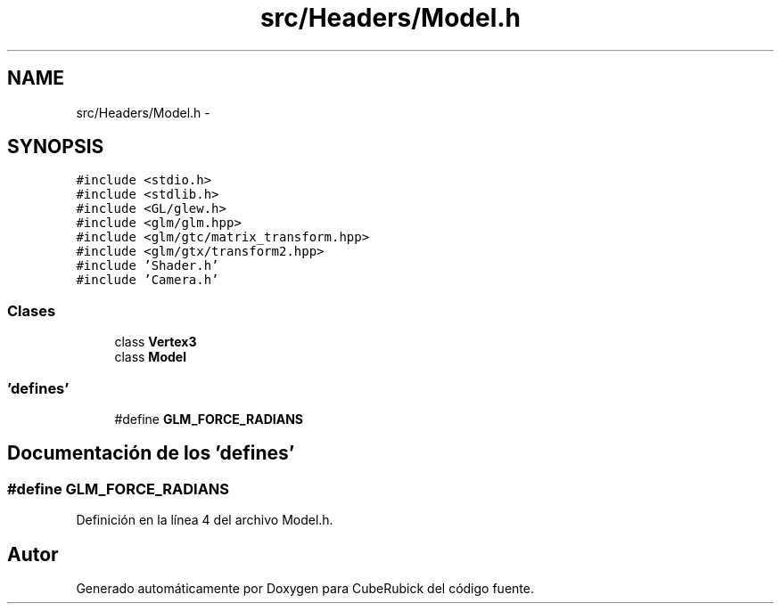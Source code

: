 .TH "src/Headers/Model.h" 3 "Martes, 26 de Mayo de 2015" "CubeRubick" \" -*- nroff -*-
.ad l
.nh
.SH NAME
src/Headers/Model.h \- 
.SH SYNOPSIS
.br
.PP
\fC#include <stdio\&.h>\fP
.br
\fC#include <stdlib\&.h>\fP
.br
\fC#include <GL/glew\&.h>\fP
.br
\fC#include <glm/glm\&.hpp>\fP
.br
\fC#include <glm/gtc/matrix_transform\&.hpp>\fP
.br
\fC#include <glm/gtx/transform2\&.hpp>\fP
.br
\fC#include 'Shader\&.h'\fP
.br
\fC#include 'Camera\&.h'\fP
.br

.SS "Clases"

.in +1c
.ti -1c
.RI "class \fBVertex3\fP"
.br
.ti -1c
.RI "class \fBModel\fP"
.br
.in -1c
.SS "'defines'"

.in +1c
.ti -1c
.RI "#define \fBGLM_FORCE_RADIANS\fP"
.br
.in -1c
.SH "Documentación de los 'defines'"
.PP 
.SS "#define GLM_FORCE_RADIANS"

.PP
Definición en la línea 4 del archivo Model\&.h\&.
.SH "Autor"
.PP 
Generado automáticamente por Doxygen para CubeRubick del código fuente\&.
